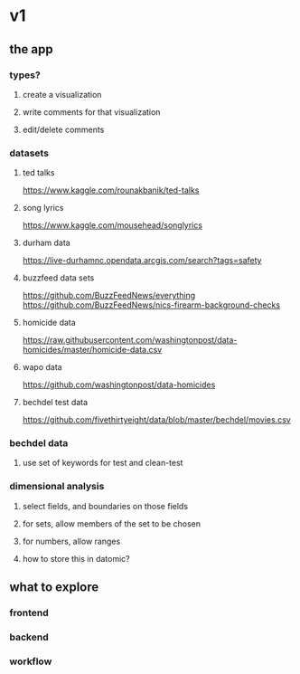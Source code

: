 * v1
** the app
*** types?
**** create a visualization
**** write comments for that visualization
**** edit/delete comments
*** datasets
**** ted talks
https://www.kaggle.com/rounakbanik/ted-talks
**** song lyrics
https://www.kaggle.com/mousehead/songlyrics
**** durham data
https://live-durhamnc.opendata.arcgis.com/search?tags=safety
**** buzzfeed data sets
https://github.com/BuzzFeedNews/everything
https://github.com/BuzzFeedNews/nics-firearm-background-checks
**** homicide data
https://raw.githubusercontent.com/washingtonpost/data-homicides/master/homicide-data.csv
**** wapo data
https://github.com/washingtonpost/data-homicides
**** bechdel test data
https://github.com/fivethirtyeight/data/blob/master/bechdel/movies.csv
*** bechdel data
**** use set of keywords for test and clean-test
*** dimensional analysis
**** select fields, and boundaries on those fields
**** for sets, allow members of the set to be chosen
**** for numbers, allow ranges
**** how to store this in datomic?
** what to explore
*** frontend
*** backend
*** workflow
